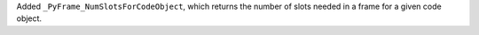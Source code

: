 Added ``_PyFrame_NumSlotsForCodeObject``, which returns the number of slots needed in a frame for a given code object.
